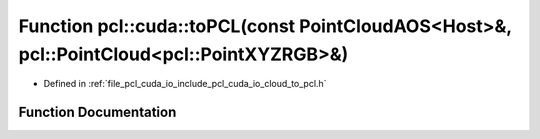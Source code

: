 .. _exhale_function_cloud__to__pcl_8h_1ab793d454c771c5ff7f0c70ea4bad1080:

Function pcl::cuda::toPCL(const PointCloudAOS<Host>&, pcl::PointCloud<pcl::PointXYZRGB>&)
=========================================================================================

- Defined in :ref:`file_pcl_cuda_io_include_pcl_cuda_io_cloud_to_pcl.h`


Function Documentation
----------------------


.. doxygenfunction:: pcl::cuda::toPCL(const PointCloudAOS<Host>&, pcl::PointCloud<pcl::PointXYZRGB>&)
